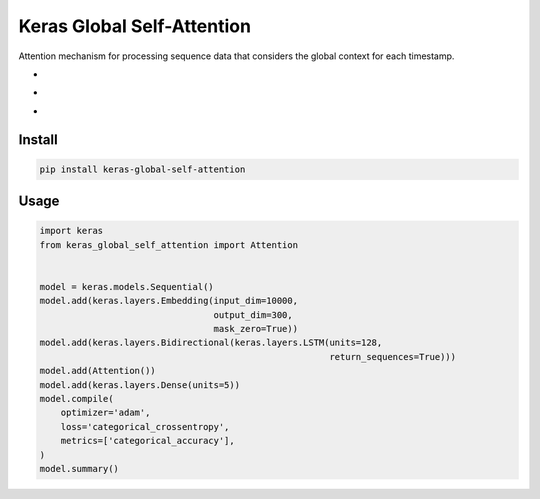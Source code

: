 
Keras Global Self-Attention
===========================


.. image:: https://travis-ci.org/PoWWoP/keras-global-self-attention.svg
   :target: https://travis-ci.org/PoWWoP/keras-global-self-attention
   :alt: Travis


.. image:: https://coveralls.io/repos/github/PoWWoP/keras-global-self-attention/badge.svg?branch=master
   :target: https://coveralls.io/github/PoWWoP/keras-global-self-attention
   :alt: Coverage


Attention mechanism for processing sequence data that considers the global context for each timestamp.


* 
  .. image:: https://camo.githubusercontent.com/1ef0269557ea05b96b6894de202a109f6947dca6/687474703a2f2f6c617465782e636f6465636f67732e636f6d2f6769662e6c617465783f685f253742742c2673706163653b74272537442673706163653b3d2673706163653b25354374616e6828785f74253545542673706163653b575f742673706163653b2b2673706163653b785f2537427427253744253545542673706163653b575f782673706163653b2b2673706163653b625f7429
     :target: https://camo.githubusercontent.com/1ef0269557ea05b96b6894de202a109f6947dca6/687474703a2f2f6c617465782e636f6465636f67732e636f6d2f6769662e6c617465783f685f253742742c2673706163653b74272537442673706163653b3d2673706163653b25354374616e6828785f74253545542673706163653b575f742673706163653b2b2673706163653b785f2537427427253744253545542673706163653b575f782673706163653b2b2673706163653b625f7429
     :alt: 

* 
  .. image:: https://camo.githubusercontent.com/f8c64f2abd4752037c50deb7373b55362d7c51dc/687474703a2f2f6c617465782e636f6465636f67732e636f6d2f6769662e6c617465783f655f253742742c2673706163653b74272537442673706163653b3d2673706163653b2535437369676d6128575f612673706163653b685f253742742c2673706163653b74272537442673706163653b2b2673706163653b625f6129
     :target: https://camo.githubusercontent.com/f8c64f2abd4752037c50deb7373b55362d7c51dc/687474703a2f2f6c617465782e636f6465636f67732e636f6d2f6769662e6c617465783f655f253742742c2673706163653b74272537442673706163653b3d2673706163653b2535437369676d6128575f612673706163653b685f253742742c2673706163653b74272537442673706163653b2b2673706163653b625f6129
     :alt: 

* 
  .. image:: https://camo.githubusercontent.com/c63a13424300fe05bee615ce051fece8b5bc1c9a/687474703a2f2f6c617465782e636f6465636f67732e636f6d2f6769662e6c617465783f615f253742742537442673706163653b3d2673706163653b25354374657874253742736f66746d617825374428655f7429
     :target: https://camo.githubusercontent.com/c63a13424300fe05bee615ce051fece8b5bc1c9a/687474703a2f2f6c617465782e636f6465636f67732e636f6d2f6769662e6c617465783f615f253742742537442673706163653b3d2673706163653b25354374657874253742736f66746d617825374428655f7429
     :alt: 

Install
-------

.. code-block:: bash

   pip install keras-global-self-attention

Usage
-----

.. code-block:: python

   import keras
   from keras_global_self_attention import Attention


   model = keras.models.Sequential()
   model.add(keras.layers.Embedding(input_dim=10000,
                                    output_dim=300,
                                    mask_zero=True))
   model.add(keras.layers.Bidirectional(keras.layers.LSTM(units=128,
                                                          return_sequences=True)))
   model.add(Attention())
   model.add(keras.layers.Dense(units=5))
   model.compile(
       optimizer='adam',
       loss='categorical_crossentropy',
       metrics=['categorical_accuracy'],
   )
   model.summary()
